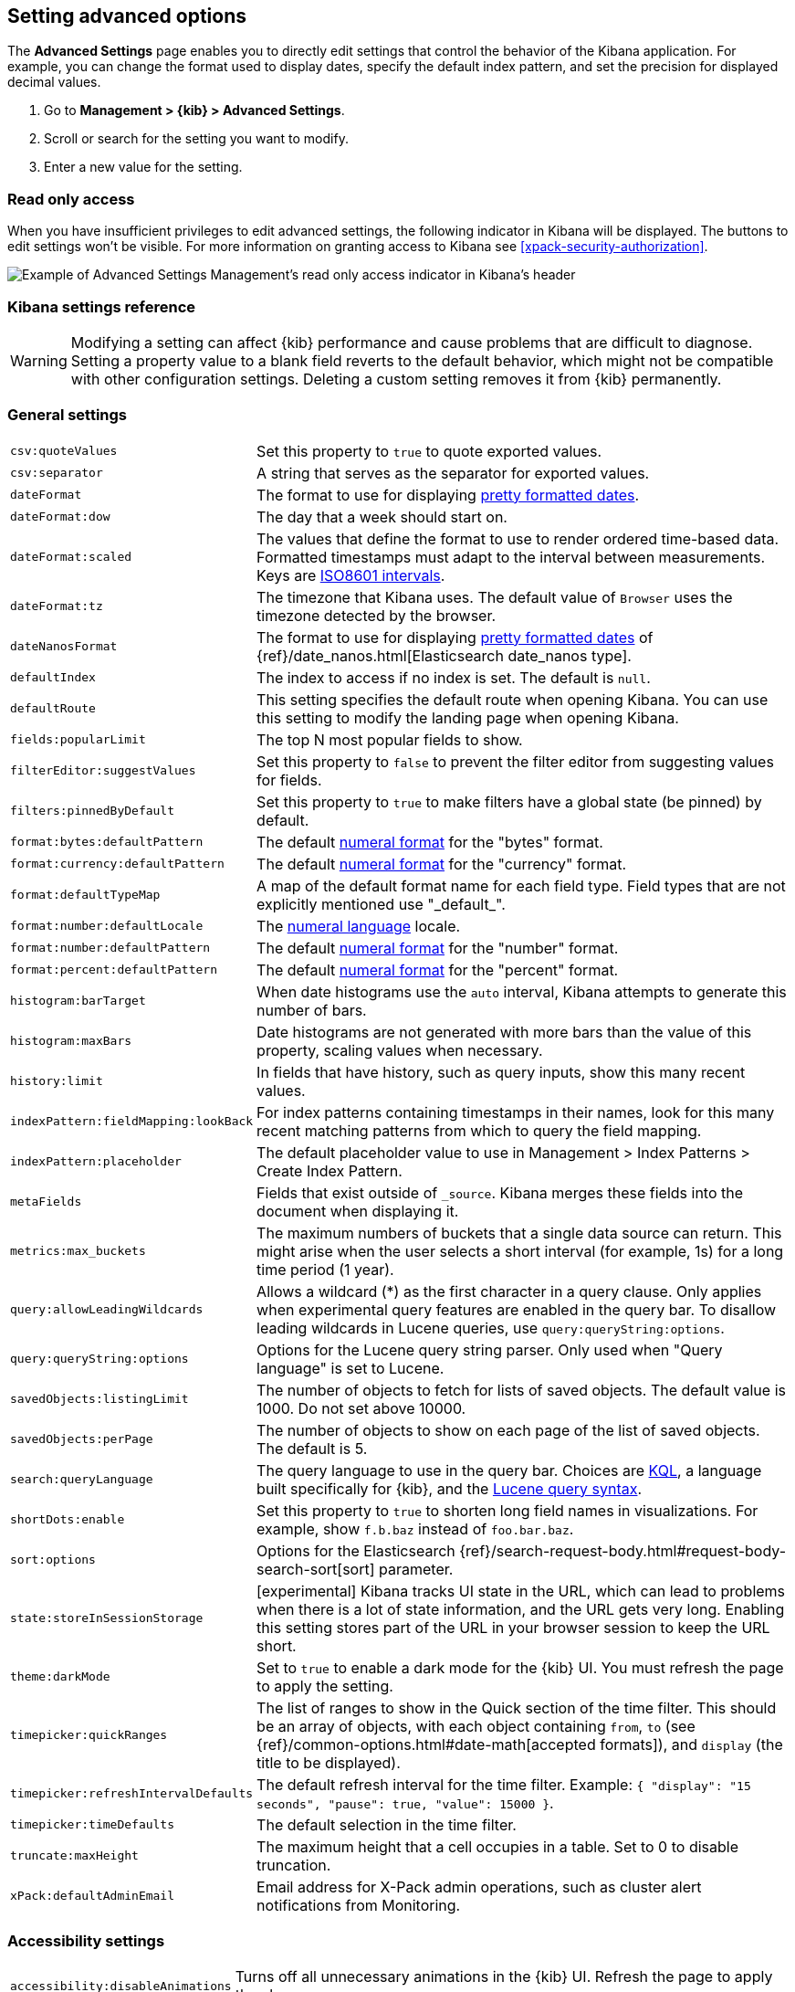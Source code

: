 [[advanced-options]]
== Setting advanced options

The *Advanced Settings* page enables you to directly edit settings that control the behavior of the Kibana application.
For example, you can change the format used to display dates, specify the default index pattern, and set the precision
for displayed decimal values.

. Go to *Management > {kib} > Advanced Settings*.
. Scroll or search for the setting you want to modify.
. Enter a new value for the setting.


[float]
[[settings-read-only-access]]
=== [xpack]#Read only access#
When you have insufficient privileges to edit advanced settings, the following
indicator in Kibana will be displayed. The buttons to edit settings won't be visible.
For more information on granting access to Kibana see <<xpack-security-authorization>>.

[role="screenshot"]
image::images/settings-read-only-badge.png[Example of Advanced Settings Management's read only access indicator in Kibana's header]

[float]
[[kibana-settings-reference]]
=== Kibana settings reference

WARNING: Modifying a setting can affect {kib}
performance and cause problems that are
difficult to diagnose. Setting a property value to a blank field reverts
to the default behavior, which might not be
compatible with other configuration settings. Deleting a custom setting
removes it from {kib} permanently.


[float]
[[kibana-general-settings]]
=== General settings

[horizontal]
`csv:quoteValues`:: Set this property to `true` to quote exported values.
`csv:separator`:: A string that serves as the separator for exported values.
`dateFormat`:: The format to use for displaying https://momentjs.com/docs/#/displaying/format/[pretty formatted dates].
`dateFormat:dow`:: The day that a week should start on.
`dateFormat:scaled`:: The values that define the format to use to render ordered time-based data. Formatted timestamps must
adapt to the interval between measurements. Keys are http://en.wikipedia.org/wiki/ISO_8601#Time_intervals[ISO8601 intervals].
`dateFormat:tz`:: The timezone that Kibana uses. The default value of `Browser` uses the timezone detected by the browser.
`dateNanosFormat`:: The format to use for displaying https://momentjs.com/docs/#/displaying/format/[pretty formatted dates] of {ref}/date_nanos.html[Elasticsearch date_nanos type].
`defaultIndex`:: The index to access if no index is set. The default is `null`.
`defaultRoute`:: This setting specifies the default route when opening Kibana. You can use this setting to modify the landing page when opening Kibana.
`fields:popularLimit`:: The top N most popular fields to show.
`filterEditor:suggestValues`:: Set this property to `false` to prevent the filter editor from suggesting values for fields.
`filters:pinnedByDefault`:: Set this property to `true` to make filters have a global state (be pinned) by default.
`format:bytes:defaultPattern`:: The default http://numeraljs.com/[numeral format] for the "bytes" format.
`format:currency:defaultPattern`:: The default http://numeraljs.com/[numeral format] for the "currency" format.
`format:defaultTypeMap`:: A map of the default format name for each field type. Field types that are not explicitly
mentioned use "\_default_".
`format:number:defaultLocale`:: The http://numeraljs.com/[numeral language] locale.
`format:number:defaultPattern`:: The default http://numeraljs.com/[numeral format] for the "number" format.
`format:percent:defaultPattern`:: The default http://numeraljs.com/[numeral format] for the "percent" format.
`histogram:barTarget`:: When date histograms use the `auto` interval, Kibana attempts to generate this number of bars.
`histogram:maxBars`:: Date histograms are not generated with more bars than the value of this property, scaling values
when necessary.
`history:limit`:: In fields that have history, such as query inputs, show this many recent values.
`indexPattern:fieldMapping:lookBack`:: For index patterns containing timestamps in their names,
look for this many recent matching patterns from which to query the field mapping.
`indexPattern:placeholder`:: The default placeholder value to use in Management > Index Patterns > Create Index Pattern.
`metaFields`:: Fields that exist outside of `_source`. Kibana merges these fields
into the document when displaying it.
`metrics:max_buckets`:: The maximum numbers of buckets that a single
data source can return. This might arise when the user selects a
short interval (for example, 1s) for a long time period (1 year).
`query:allowLeadingWildcards`:: Allows a wildcard (*) as the first character
in a query clause. Only applies when experimental query features are
enabled in the query bar. To disallow leading wildcards in Lucene queries,
use `query:queryString:options`.
`query:queryString:options`:: Options for the Lucene query string parser. Only
used when "Query language" is set to Lucene.
`savedObjects:listingLimit`:: The number of objects to fetch for lists of saved objects.
The default value is 1000. Do not set above 10000.
`savedObjects:perPage`:: The number of objects to show on each page of the
list of saved objects. The default is 5.
`search:queryLanguage`:: The query language to use in the query bar.
Choices are <<kuery-query, KQL>>, a language built specifically for {kib}, and the <<lucene-query, Lucene
query syntax>>.
`shortDots:enable`:: Set this property to `true` to shorten long
field names in visualizations. For example, show `f.b.baz` instead of `foo.bar.baz`.
`sort:options`:: Options for the Elasticsearch {ref}/search-request-body.html#request-body-search-sort[sort] parameter.
`state:storeInSessionStorage`:: [experimental] Kibana tracks UI state in the
URL, which can lead to problems when there is a lot of state information,
and the URL gets very long.
Enabling this setting stores part of the URL in your browser session to keep the
URL short.
`theme:darkMode`:: Set to `true` to enable a dark mode for the {kib} UI. You must
refresh the page to apply the setting.
`timepicker:quickRanges`:: The list of ranges to show in the Quick section of
the time filter. This should be an array of objects, with each object containing
`from`, `to` (see {ref}/common-options.html#date-math[accepted formats]),
and `display` (the title to be displayed).
`timepicker:refreshIntervalDefaults`:: The default refresh interval for the time filter. Example: `{ "display": "15 seconds", "pause": true, "value": 15000 }`.
`timepicker:timeDefaults`:: The default selection in the time filter.
`truncate:maxHeight`:: The maximum height that a cell occupies in a table. Set to 0 to disable
truncation.
`xPack:defaultAdminEmail`:: Email address for X-Pack admin operations, such as
cluster alert notifications from Monitoring.


[float]
[[kibana-accessibility-settings]]
=== Accessibility settings

[horizontal]
`accessibility:disableAnimations`:: Turns off all unnecessary animations in the
{kib} UI. Refresh the page to apply the changes.

[float]
[[kibana-dashboard-settings]]
=== Dashboard settings

[horizontal]
`xpackDashboardMode:roles`:: The roles that belong to <<xpack-dashboard-only-mode, dashboard only mode>>.

[float]
[[kibana-discover-settings]]
=== Discover settings

[horizontal]
`context:defaultSize`:: The number of surrounding entries to display in the context view. The default value is 5.
`context:step`:: The number by which to increment or decrement the context size. The default value is 5.
`context:tieBreakerFields`:: A comma-separated list of fields to use
for breaking a tie between documents that have the same timestamp value. The first
field that is present and sortable in the current index pattern is used.
`defaultColumns`:: The columns that appear by default on the Discover page.
The default is `_source`.
`discover:aggs:terms:size`:: The number terms that are visualized when clicking
the Visualize button in the field drop down. The default is `20`.
`discover:sampleSize`:: The number of rows to show in the Discover table.
`discover:sort:defaultOrder`:: The default sort direction for time-based index patterns.
`discover:searchOnPageLoad`:: Controls whether a search is executed when Discover first loads.
This setting does not have an effect when loading a saved search.
`doc_table:hideTimeColumn`:: Hides the "Time" column in Discover and in all saved searches on dashboards.
`doc_table:highlight`:: Highlights results in Discover and saved searches on dashboards.
Highlighting slows requests when
working on big documents.




[float]
[[kibana-notification-settings]]
=== Notifications settings

[horizontal]
`notifications:banner`:: A custom banner intended for temporary notices to all users.
Supports https://help.github.com/en/articles/basic-writing-and-formatting-syntax[Markdown].
`notifications:lifetime:banner`:: The duration, in milliseconds, for banner
notification displays. The default value is 3000000. Set this field to `Infinity`
to disable banner notifications.
`notifications:lifetime:error`:: The duration, in milliseconds, for error
notification displays. The default value is 300000. Set this field to `Infinity` to disable error notifications.
`notifications:lifetime:info`:: The duration, in milliseconds, for information notification displays.
The default value is 5000. Set this field to `Infinity` to disable information notifications.
`notifications:lifetime:warning`:: The duration, in milliseconds, for warning notification
displays. The default value is 10000. Set this field to `Infinity` to disable warning notifications.



[float]
[[kibana-reporting-settings]]
=== Reporting settings

[horizontal]
`xpackReporting:customPdfLogo`:: A custom image to use in the footer of the PDF.


[float]
[[kibana-rollups-settings]]
=== Rollup settings

[horizontal]
`rollups:enableIndexPatterns`:: Enables the creation of index patterns that
capture rollup indices, which in turn enables visualizations based on rollup data.
Refresh the page to apply the changes.


[float]
[[kibana-search-settings]]
=== Search settings

[horizontal]
`courier:batchSearches`:: When disabled, dashboard panels will load individually, and search requests will terminate when
users navigate away or update the query. When enabled, dashboard panels will load together when all of the data is loaded,
and searches will not terminate.
`courier:customRequestPreference`:: {ref}/search-request-body.html#request-body-search-preference[Request preference]
to use when `courier:setRequestPreference` is set to "custom".
`courier:ignoreFilterIfFieldNotInIndex`:: Skips filters that apply to fields that don't exist in the index for a visualization.
Useful when dashboards consist of visualizations from multiple index patterns.
`courier:maxConcurrentShardRequests`:: Controls the {ref}/search-multi-search.html[max_concurrent_shard_requests]
setting used for `_msearch` requests sent by {kib}. Set to 0 to disable this
config and use the {es} default.
`courier:setRequestPreference`:: Enables you to set which shards handle your search requests.
* *Session ID:* Restricts operations to execute all search requests on the same shards.
This has the benefit of reusing shard caches across requests.
* *Custom:* Allows you to define your own preference. Use `courier:customRequestPreference`
to customize your preference value.
* *None:* Do not set a preference. This might provide better performance
because requests can be spread across all shard copies. However, results might
be inconsistent because different shards might be in different refresh states.
`search:includeFrozen`:: Includes {ref}/frozen-indices.html[frozen indices] in results.
Searching through frozen indices
might increase the search time. This setting is off by default. Users must opt-in to include frozen indices.

[float]
[[kibana-siem-settings]]
=== SIEM settings

[horizontal]
`siem:defaultAnomalyScore`:: The threshold above which Machine Learning job anomalies are displayed in the SIEM app.
`siem:defaultIndex`:: A comma-delimited list of Elasticsearch indices from which the SIEM app collects events.
`siem:refreshIntervalDefaults`:: The default refresh interval for the SIEM time filter, in milliseconds.
`siem:timeDefaults`:: The default period of time in the SIEM time filter.

[float]
[[kibana-timelion-settings]]
=== Timelion settings

[horizontal]
`timelion:default_columns`:: The default number of columns to use on a Timelion sheet.
`timelion:default_rows`:: The default number of rows to use on a Timelion sheet.
`timelion:es.default_index`:: The default index when using the `.es()` query.
`timelion:es.timefield`:: The default field containing a timestamp when using the `.es()` query.
`timelion:graphite.url`:: [experimental] Used with graphite queries, this is the URL of your graphite host
in the form https://www.hostedgraphite.com/UID/ACCESS_KEY/graphite. This URL can be
selected from a whitelist configured in the `kibana.yml` under `timelion.graphiteUrls`.
`timelion:max_buckets`:: The maximum number of buckets a single data source can return.
This value is used for calculating automatic intervals in visualizations.
`timelion:min_interval`:: The smallest interval to calculate when using "auto".
`timelion:quandl.key`:: [experimental] Used with quandl queries, this is your API key from https://www.quandl.com/[www.quandl.com].
`timelion:showTutorial`:: Shows the Timelion tutorial
to users when they first open the Timelion app.
`timelion:target_buckets`:: Used for calculating automatic intervals in visualizations,
this is the number of buckets to try to represent.



[float]
[[kibana-visualization-settings]]
=== Visualization settings

[horizontal]
`visualization:colorMapping`:: Maps values to specified colors in visualizations.
`visualization:dimmingOpacity`:: The opacity of the chart items that are dimmed
when highlighting another element of the chart. The lower this number, the more
the highlighted element stands out. This must be a number between 0 and 1.
`visualization:loadingDelay`:: The time to wait before dimming visualizations
during a query.
`visualization:regionmap:showWarnings`:: Shows
a warning in a region map when terms cannot be joined to a shape.
`visualization:tileMap:WMSdefaults`:: The default properties for the WMS map server support in the coordinate map.
`visualization:tileMap:maxPrecision`:: The maximum geoHash precision displayed on tile maps: 7 is high, 10 is very high,
and 12 is the maximum. See this
{ref}/search-aggregations-bucket-geohashgrid-aggregation.html#_cell_dimensions_at_the_equator[explanation of cell dimensions].
`visualize:enableLabs`:: Enables users to create, view, and edit experimental visualizations.
If disabled, only visualizations that are considered production-ready are available to the user.


[float]
[[kibana-telemetry-settings]]
=== Usage data settings

Helps improve the Elastic Stack by providing usage statistics for
basic features. This data will not be shared outside of Elastic.
